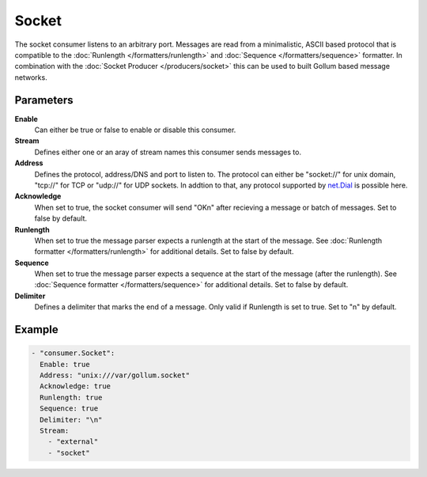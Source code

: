 Socket
======

The socket consumer listens to an arbitrary port.
Messages are read from a minimalistic, ASCII based protocol that is compatible to the :doc:`Runlength </formatters/runlength>` and  :doc:`Sequence </formatters/sequence>` formatter.
In combination with the :doc:`Socket Producer </producers/socket>` this can be used to built Gollum based message networks.

Parameters
----------

**Enable**
    Can either be true or false to enable or disable this consumer.
**Stream**
    Defines either one or an aray of stream names this consumer sends messages to.
**Address**
  Defines the protocol, address/DNS and port to listen to.
  The protocol can either be "socket://" for unix domain, "tcp://" for TCP or "udp://" for UDP sockets.
  In addtion to that, any protocol supported by `net.Dial <http://golang.org/pkg/net/#Dial>`_ is possible here.
**Acknowledge**
  When set to true, the socket consumer will send "OK\n" after recieving a message or batch of messages.
  Set to false by default.
**Runlength**
  When set to true the message parser expects a runlength at the start of the message. See :doc:`Runlength formatter </formatters/runlength>` for additional details.
  Set to false by default.
**Sequence**
  When set to true the message parser expects a sequence at the start of the message (after the runlength). See :doc:`Sequence formatter </formatters/sequence>` for additional details.
  Set to false by default.
**Delimiter**
  Defines a delimiter that marks the end of a message. Only valid if Runlength is set to true.
  Set to "\n" by default.

Example
-------

.. code-block:: yaml

  - "consumer.Socket":
    Enable: true
    Address: "unix:///var/gollum.socket"
    Acknowledge: true
    Runlength: true
    Sequence: true
    Delimiter: "\n"
    Stream:
      - "external"
      - "socket"
